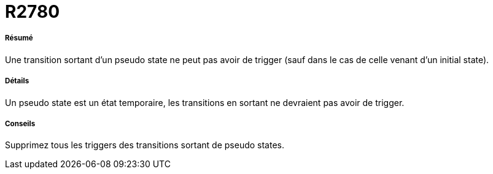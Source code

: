 // Disable all captions for figures.
:!figure-caption:
// Path to the stylesheet files
:stylesdir: .

[[R2780]]

[[r2780]]
= R2780

[[Résumé]]

[[résumé]]
===== Résumé

Une transition sortant d'un pseudo state ne peut pas avoir de trigger (sauf dans le cas de celle venant d'un initial state).

[[Détails]]

[[détails]]
===== Détails

Un pseudo state est un état temporaire, les transitions en sortant ne devraient pas avoir de trigger.

[[Conseils]]

[[conseils]]
===== Conseils

Supprimez tous les triggers des transitions sortant de pseudo states.


